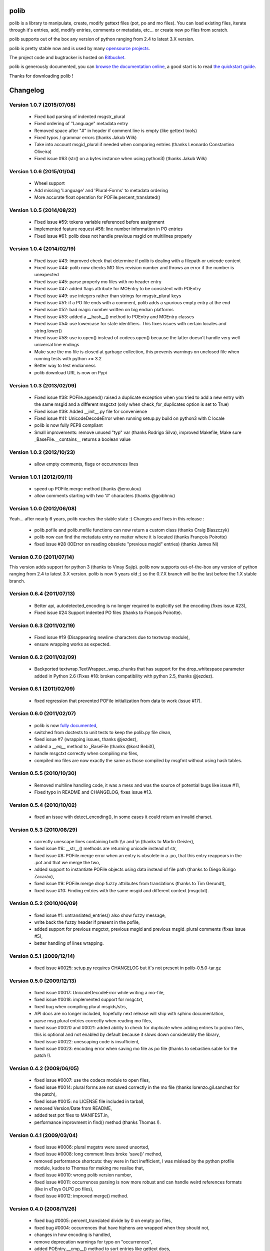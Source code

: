 =====
polib
=====

.. image:: https://img.shields.io/pypi/dm/polib.svg
    :alt: Downloads


.. image:: https://img.shields.io/pypi/pyversions/polib.svg
    :alt: Supported Python versions


.. image:: https://img.shields.io/pypi/status/polib.svg
    :alt: Development Status


.. image:: https://img.shields.io/pypi/l/polib.svg
    :alt: License


polib is a library to manipulate, create, modify gettext files (pot, po and mo
files). You can load existing files, iterate through it's entries, add, modify
entries, comments or metadata, etc... or create new po files from scratch.

polib supports out of the box any version of python ranging from 2.4 to latest
3.X version.

polib is pretty stable now and is used by many 
`opensource projects <http://polib.readthedocs.org/en/latest/projects.html>`_.

The project code and bugtracker is hosted on 
`Bitbucket <http://bitbucket.org/izi/polib/>`_. 

polib is generously documented, you can `browse the documentation online 
<http://polib.readthedocs.org/>`_, a good start is to read 
`the quickstart guide  <http://polib.readthedocs.org/en/latest/quickstart.html>`_.

Thanks for downloading polib !


=========
Changelog
=========

Version 1.0.7 (2015/07/08)
--------------------------
 - Fixed bad parsing of indented msgstr_plural
 - Fixed ordering of "Language" metadata entry
 - Removed space after "#" in header if comment line is empty (like gettext tools)
 - Fixed typos / grammar errors (thanks Jakub Wilk)
 - Take into account msgid_plural if needed when comparing entries (thanks Leonardo Constantino Oliveira)
 - Fixed issue #63 (str() on a bytes instance when using python3) (thanks Jakub Wilk)

Version 1.0.6 (2015/01/04)
--------------------------
 - Wheel support
 - Add missing 'Language' and 'Plural-Forms' to metadata ordering
 - More accurate float operation for POFile.percent_translated()

Version 1.0.5 (2014/08/22)
--------------------------
 - Fixed issue #59: tokens variable referenced before assignment
 - Implemented feature request #56: line number information in PO entries
 - Fixed issue #61: polib does not handle previous msgid on multilines properly

Version 1.0.4 (2014/02/19)
--------------------------
 - Fixed issue #43: improved check that determine if polib is dealing with a filepath or unicode content
 - Fixed issue #44: polib now checks MO files revision number and throws an error if the number is unexpected
 - Fixed issue #45: parse properly mo files with no header entry
 - Fixed issue #47: added flags attribute for MOEntry to be consistent with POEntry
 - Fixed issue #49: use integers rather than strings for msgstr_plural keys
 - Fixed issue #51: if a PO file ends with a comment, polib adds a spurious empty entry at the end
 - Fixed issue #52: bad magic number written on big endian platforms
 - Fixed issue #53: added a __hash__() method to POEntry and MOEntry classes
 - Fixed issue #54: use lowercase for state identifiers. This fixes issues with certain locales and string.lower()
 - Fixed issue #58: use io.open() instead of codecs.open() because the latter doesn't handle very well universal line endings
 - Make sure the mo file is closed at garbage collection, this prevents warnings on unclosed file when running tests with python >= 3.2
 - Better way to test endianness
 - polib download URL is now on Pypi

Version 1.0.3 (2013/02/09)
--------------------------
 - Fixed issue #38: POFile.append() raised a duplicate exception when you tried to add a new entry with the same msgid and a different msgctxt (only when check_for_duplicates option is set to True)
 - Fixed issue #39: Added __init__.py file for convenience
 - Fixed issue #41: UnicodeDecodeError when running setup.py build on python3 with C locale
 - polib is now fully PEP8 compliant
 - Small improvements: remove unused "typ" var (thanks Rodrigo Silva), improved Makefile, Make sure _BaseFile.__contains__ returns a boolean value

Version 1.0.2 (2012/10/23)
--------------------------
 - allow empty comments, flags or occurrences lines

Version 1.0.1 (2012/09/11)
--------------------------
 - speed up POFile.merge method (thanks @encukou)
 - allow comments starting with two '#' characters (thanks @goibhniu)

Version 1.0.0 (2012/06/08)
--------------------------
Yeah... after nearly 6 years, polib reaches the stable state :)
Changes and fixes in this release :

 - polib.pofile and polib.mofile functions can now return a custom class (thanks Craig Blaszczyk)
 - polib now can find the metadata entry no matter where it is located (thanks François Poirotte)
 - fixed issue #28 (IOError on reading obsolete "previous msgid" entries) (thanks James Ni)

Version 0.7.0 (2011/07/14)
--------------------------
This version adds support for python 3 (thanks to Vinay Sajip).
polib now supports out-of-the-box any version of python ranging from 2.4 to latest 3.X version.
polib is now 5 years old ;) so the 0.7.X branch will be the last before the 1.X stable branch.

Version 0.6.4 (2011/07/13)
--------------------------
 - Better api, autodetected_encoding is no longer required to explicitly set the encoding (fixes issue #23),
 - Fixed issue #24 Support indented PO files (thanks to François Poirotte).

Version 0.6.3 (2011/02/19)
--------------------------
 - Fixed issue #19 (Disappearing newline characters due to textwrap module),
 - ensure wrapping works as expected.

Version 0.6.2 (2011/02/09)
--------------------------
 - Backported textwrap.TextWrapper._wrap_chunks that has support for the drop_whitespace parameter added in Python 2.6 (Fixes #18: broken compatibility with python 2.5, thanks @jezdez).

Version 0.6.1 (2011/02/09)
--------------------------
 - fixed regression that prevented POFile initialization from data to work (issue #17).

Version 0.6.0 (2011/02/07)
--------------------------
 - polib is now `fully documented <http://polib.readthedocs.org>`_,
 - switched from doctests to unit tests to keep the polib.py file clean,
 - fixed issue #7 (wrapping issues, thanks @jezdez),
 - added a __eq__ method to _BaseFile (thanks @kost BebiX),
 - handle msgctxt correctly when compiling mo files,
 - compiled mo files are now exactly the same as those compiled by msgfmt without using hash tables.

Version 0.5.5 (2010/10/30)
--------------------------
 - Removed multiline handling code, it was a mess and was the source of potential bugs like issue #11,
 - Fixed typo in README and CHANGELOG, fixes issue #13.

Version 0.5.4 (2010/10/02)
--------------------------
 - fixed an issue with detect_encoding(), in some cases it could return an invalid charset.

Version 0.5.3 (2010/08/29)
--------------------------
 - correctly unescape lines containing both \\\\n and \\n (thanks to Martin Geisler),
 - fixed issue #6: __str__() methods are returning unicode instead of str,
 - fixed issue #8: POFile.merge error when an entry is obsolete in a .po, that this entry reappears in the .pot and that we merge the two,
 - added support to instantiate POFile objects using data instead of file path (thanks to Diego Búrigo Zacarão),
 - fixed issue #9: POFile.merge drop fuzzy attributes from translations (thanks to Tim Gerundt),
 - fixed issue #10: Finding entries with the same msgid and different context (msgctxt).

Version 0.5.2 (2010/06/09)
--------------------------
 - fixed issue #1: untranslated_entries() also show fuzzy message,
 - write back the fuzzy header if present in the pofile,
 - added support for previous msgctxt, previous msgid and previous msgid_plural comments (fixes issue #5),
 - better handling of lines wrapping.

Version 0.5.1 (2009/12/14)
--------------------------
 - fixed issue #0025: setup.py requires CHANGELOG but it's not present in polib-0.5.0-tar.gz

Version 0.5.0 (2009/12/13)
--------------------------
 - fixed issue #0017: UnicodeDecodeError while writing a mo-file,
 - fixed issue #0018: implemented support for msgctxt,
 - fixed bug when compiling plural msgids/strs,
 - API docs are no longer included, hopefully next release will ship with sphinx documentation,
 - parse msg plural entries correctly when reading mo files,
 - fixed issue #0020 and #0021: added ability to check for duplicate when adding entries to po/mo files, this is optional and not enabled by default because it slows down considerably the library,
 - fixed issue #0022: unescaping code is insufficient,
 - fixed issue #0023: encoding error when saving mo file as po file (thanks to sebastien.sable for the patch !).

Version 0.4.2 (2009/06/05)
--------------------------
 - fixed issue #0007: use the codecs module to open files,
 - fixed issue #0014: plural forms are not saved correctly in the mo file (thanks lorenzo.gil.sanchez for the patch),
 - fixed issue #0015: no LICENSE file included in tarball,  
 - removed Version/Date from README,
 - added test pot files to MANIFEST.in,
 - performance improvment in find() method (thanks Thomas !).

Version 0.4.1 (2009/03/04)
--------------------------
 - fixed issue #0006: plural msgstrs were saved unsorted,
 - fixed issue #0008: long comment lines broke 'save()' method,
 - removed performance shortcuts: they were in fact inefficient, I was mislead by the python profile module, kudos to Thomas for making me realise that,
 - fixed issue #0010: wrong polib version number,
 - fixed issue #0011: occurrences parsing is now more robust and can handle weird references formats (like in eToys OLPC po files),
 - fixed issue #0012: improved merge() method.

Version 0.4.0 (2008/11/26)
--------------------------
 - fixed bug #0005: percent_translated divide by 0 on empty po files,
 - fixed bug #0004: occurrences that have hiphens are wrapped when they should not,
 - changes in how encoding is handled,
 - remove deprecation warnings for typo on "occurrences",
 - added POEntry.__cmp__() method to sort entries like gettext does,
 - fixed POEntry.transalated(),
 - added a merge() method to POFile class, that behaves like the gettext msgmerge utility,
 - obsolete entries are now written at the end of the file and with only msgid/msgstr like gettext does,
 - fixed some bugs in mo files parsing,
 - renamed quote/unquote functions to escape/unescape,
 - various cosmetic changes.

Version 0.3.1 (2007/12/13)
--------------------------
 - fixed bug #0002: typo on "occurrences",
 - fixed bug #0003: mismatch in exception instance names,
 - removed deprecation warnings,
 - removed unused charset() method in POFile/MOFile objects,
 - fixed bug in multibytes string length (added regression tests),
 - fixed a bug in detect_encoding(),
 - added a find() method to _BaseFile class,
 - proper handling of quoting and unquoting,
 - proper handling of multiline strings in metadata 

Version 0.3.0 (2007/10/17)
--------------------------
 - speed improvements,
 - polib can now compile mo files,
 - unicode support,
 - fixed bug #0001: global name 'sorted' is not defined" on python 2.3.

Version 0.1.0 (2006-08-08)
--------------------------
Initial release




